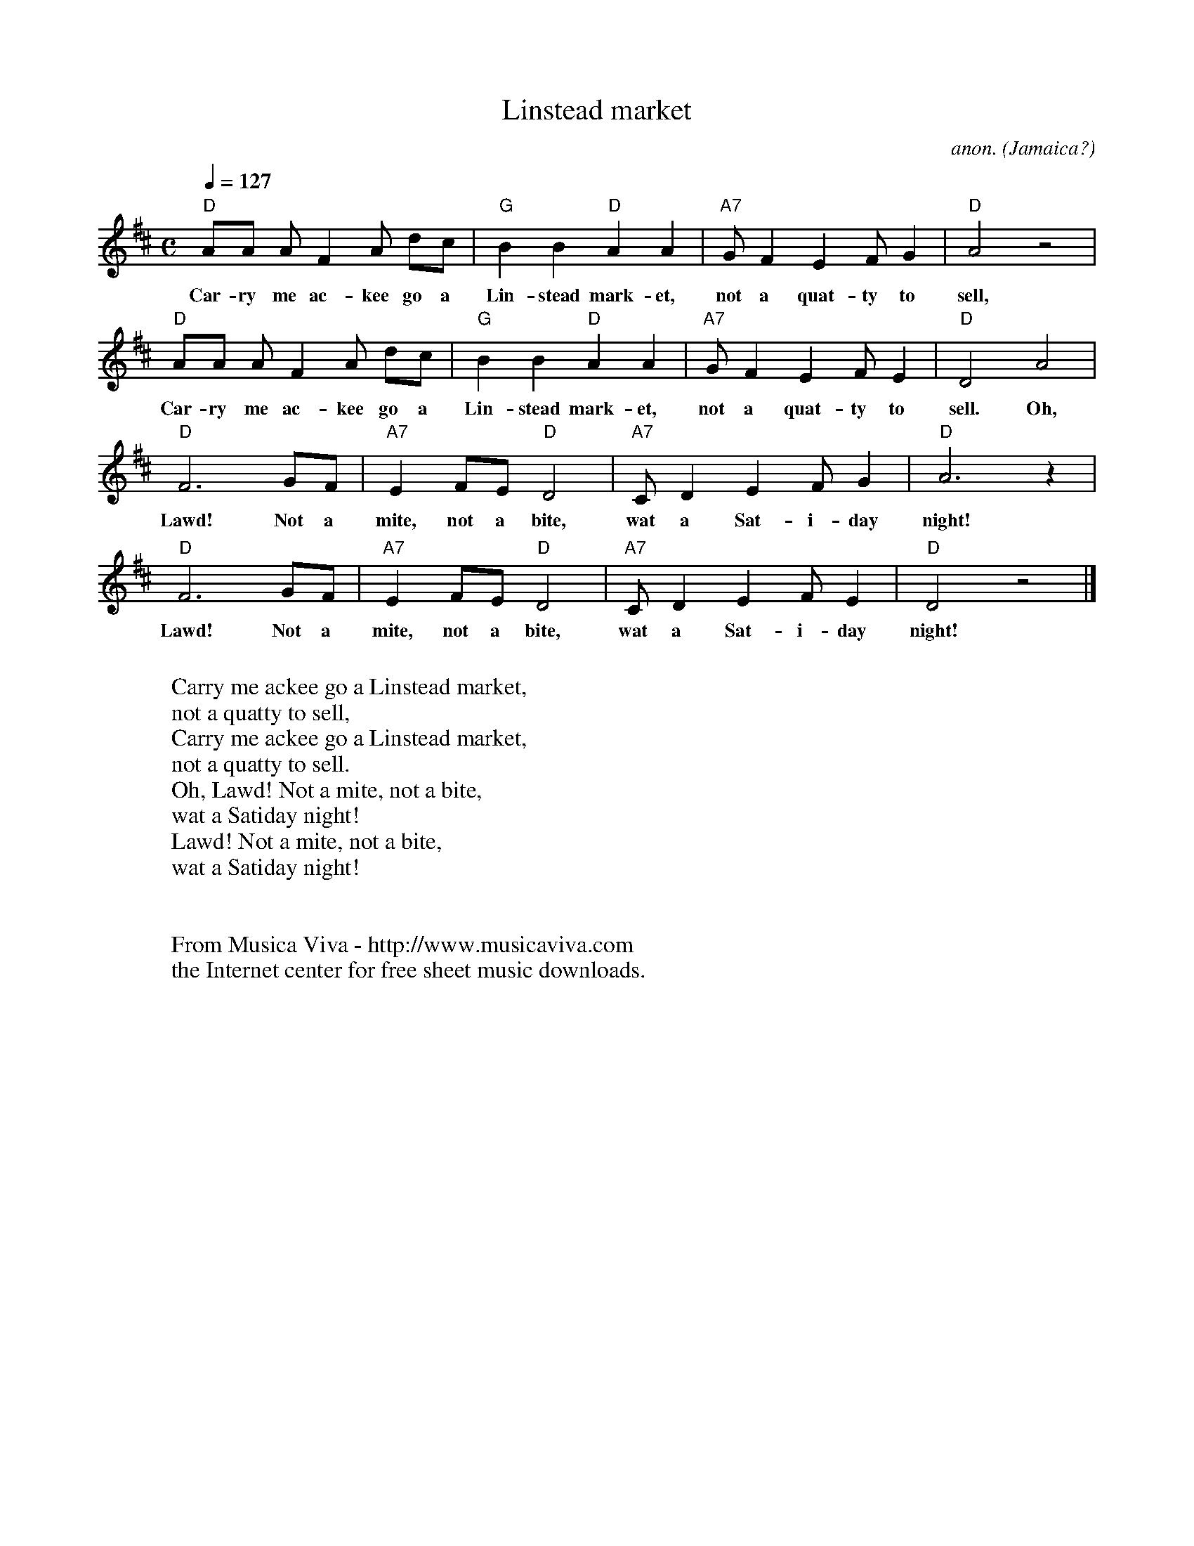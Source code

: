 X:3041
T:Linstead market
C:anon.
O:Jamaica?
R:Calypso
F:http://abc.musicaviva.com/tunes/jamaica/linstead-market.abc
M:C
L:1/8
Q:1/4=127
K:D
"D"AA AF2 A dc|"G"B2B2 "D"A2A2|"A7"GF2 E2 FG2|"D"A4 z4|
w:Car-ry me ac-kee go a Lin-stead mark-et, not a quat-ty to sell,
"D"AA AF2 A dc|"G"B2B2 "D"A2A2|"A7"GF2 E2 FE2|"D"D4 A4|
w:Car-ry me ac-kee go a Lin-stead mark-et, not a quat-ty to sell. Oh,
"D"F6 GF|"A7"E2FE "D"D4|"A7"CD2 E2 FG2|"D"A6 z2|
w:Lawd! Not a mite, not a bite, wat a Sat-i-day night!
"D"F6 GF|"A7"E2FE "D"D4|"A7"CD2 E2 FE2|"D"D4 z4|]
w:Lawd! Not a mite, not a bite, wat a Sat-i-day night!
W:
W:Carry me ackee go a Linstead market,
W:not a quatty to sell,
W:Carry me ackee go a Linstead market,
W:not a quatty to sell.
W:Oh, Lawd! Not a mite, not a bite,
W:wat a Satiday night!
W:Lawd! Not a mite, not a bite,
W:wat a Satiday night!
W:
W:
W:  From Musica Viva - http://www.musicaviva.com
W:  the Internet center for free sheet music downloads.

